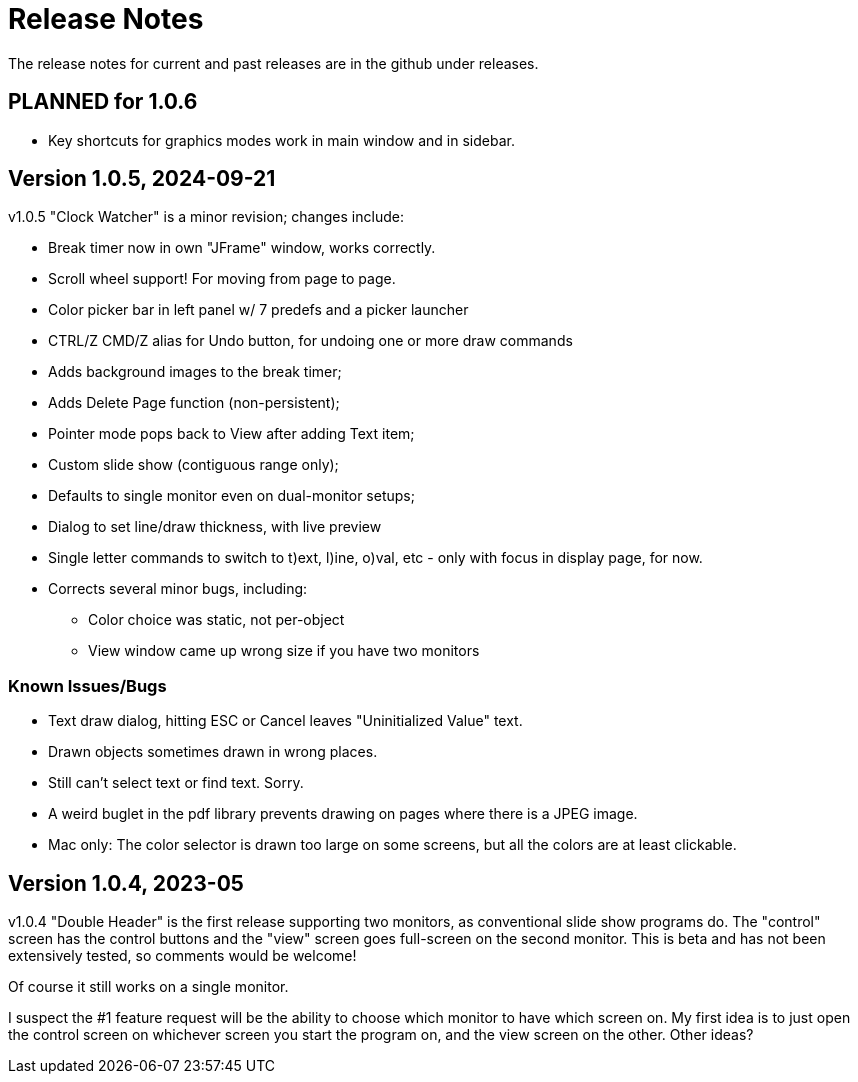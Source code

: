 = Release Notes

The release notes for current and past releases are in the github under releases.

== PLANNED for 1.0.6

* Key shortcuts for graphics modes work in main window and in sidebar.

== Version 1.0.5, 2024-09-21

v1.0.5 "Clock Watcher" is a minor revision; changes include:

* Break timer now in own "JFrame" window, works correctly.
* Scroll wheel support! For moving from page to page.
* Color picker bar in left panel w/ 7 predefs and a picker launcher
* CTRL/Z CMD/Z alias for Undo button, for undoing one or more draw commands
* Adds background images to the break timer;
* Adds Delete Page function (non-persistent);
* Pointer mode pops back to View after adding Text item;
* Custom slide show (contiguous range only);
* Defaults to single monitor even on dual-monitor setups;
* Dialog to set line/draw thickness, with live preview
* Single letter commands to switch to t)ext, l)ine, o)val, etc - only with focus in display page, for now.
* Corrects several minor bugs, including:
** Color choice was static, not per-object
** View window came up wrong size if you have two monitors

=== Known Issues/Bugs

* Text draw dialog, hitting ESC or Cancel leaves "Uninitialized Value" text.
* Drawn objects sometimes drawn in wrong places.
* Still can't select text or find text. Sorry.
* A weird buglet in the pdf library prevents drawing on pages where there is a JPEG image.
* Mac only: The color selector is drawn too large on some screens, but 
all the colors are at least clickable.

== Version 1.0.4, 2023-05

v1.0.4 "Double Header" is the first release supporting two monitors, as conventional slide show programs do.
The "control" screen has the control buttons and the "view" screen goes full-screen on the second monitor.
This is beta and has not been extensively tested, so comments would be welcome!

Of course it still works on a single monitor.

I suspect the #1 feature request will be the ability to choose which monitor to have which screen on.
My first idea is to just open the control screen on whichever screen you start the program on,
and the view screen on the other. Other ideas?
